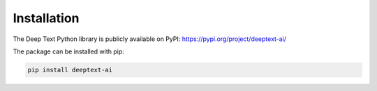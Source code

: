 Installation
============================================

The Deep Text Python library is publicly available on PyPI: https://pypi.org/project/deeptext-ai/

The package can be installed with pip:

.. code-block:: bash

    pip install deeptext-ai